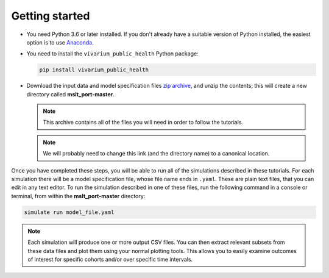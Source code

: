 Getting started
===============

- You need Python 3.6 or later installed. If you don't already have a suitable
  version of Python installed, the easiest option is to use
  `Anaconda <https://www.anaconda.com/distribution/>`__.

- You need to install the ``vivarium_public_health`` Python package:

  .. Note that `pip` is the simplest way to do this when using Anaconda.

     https://www.anaconda.com/using-pip-in-a-conda-environment/

  .. code-block:: sh

     pip install vivarium_public_health

- Download the input data and model specification files
  `zip archive <https://github.com/collijk/mslt_port/archive/master.zip>`__,
  and unzip the contents; this will create a new directory called
  **mslt_port-master**.

  .. note:: This archive contains all of the files you will need in order to
     follow the tutorials.

  .. note:: We will probably need to change this link (and the directory name)
     to a canonical location.

Once you have completed these steps, you will be able to run all of the
simulations described in these tutorials. For each simulation there will be a
model specification file, whose file name ends in ``.yaml``. These are
plain text files, that you can edit in any text editor. To run the simulation
described in one of these files, run the following command in a console or
terminal, from within the **mslt_port-master** directory:

.. code-block:: sh

   simulate run model_file.yaml

.. note:: Each simulation will produce one or more output CSV files. You can
   then extract relevant subsets from these data files and plot them using
   your normal plotting tools. This allows you to easily examine outcomes of
   interest for specific cohorts and/or over specific time intervals.
